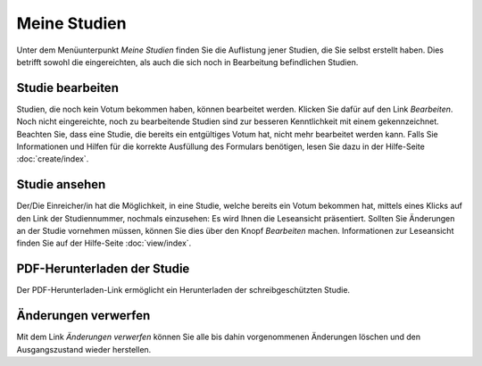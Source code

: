 =============
Meine Studien
=============

Unter dem Menüunterpunkt *Meine Studien* finden Sie die Auflistung jener Studien, die Sie selbst erstellt haben. Dies betrifft sowohl die eingereichten, als auch die sich noch in Bearbeitung befindlichen Studien.

Studie bearbeiten
+++++++++++++++++

Studien, die noch kein Votum bekommen haben, können bearbeitet werden. Klicken Sie dafür auf den Link *Bearbeiten*. Noch nicht eingereichte, noch zu bearbeitende Studien sind zur besseren Kenntlichkeit mit einem |wrench| gekennzeichnet. Beachten Sie, dass eine Studie, die bereits ein entgültiges Votum hat, nicht mehr bearbeitet werden kann. Falls Sie Informationen und Hilfen für die korrekte Ausfüllung des Formulars benötigen, lesen Sie dazu in der Hilfe-Seite :doc:`create/index`.

.. |wrench| image:: /images/wrench.png

Studie ansehen
++++++++++++++

Der/Die Einreicher/in hat die Möglichkeit, in eine Studie, welche bereits ein Votum bekommen hat, mittels eines Klicks auf den Link der Studiennummer, nochmals einzusehen: Es wird Ihnen die Leseansicht präsentiert. Sollten Sie Änderungen an der Studie vornehmen müssen, können Sie dies über den Knopf *Bearbeiten* machen. Informationen zur Leseansicht finden Sie auf der Hilfe-Seite :doc:`view/index`.

PDF-Herunterladen der Studie
++++++++++++++++++++++++++++

Der PDF-Herunterladen-Link ermöglicht ein Herunterladen der schreibgeschützten Studie.

Änderungen verwerfen
++++++++++++++++++++

Mit dem Link *Änderungen verwerfen* können Sie alle bis dahin vorgenommenen Änderungen löschen und den Ausgangszustand wieder herstellen.


